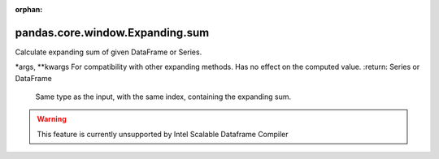 .. _pandas.core.window.Expanding.sum:

:orphan:

pandas.core.window.Expanding.sum
********************************

Calculate expanding sum of given DataFrame or Series.

\*args, \*\*kwargs
For compatibility with other expanding methods. Has no effect
on the computed value.
:return: Series or DataFrame
    Same type as the input, with the same index, containing the
    expanding sum.



.. warning::
    This feature is currently unsupported by Intel Scalable Dataframe Compiler

